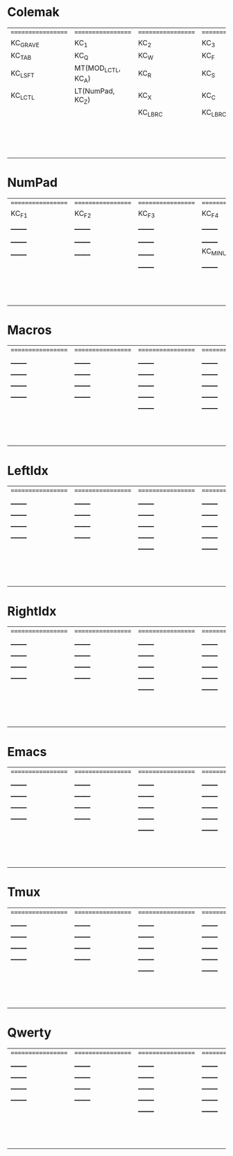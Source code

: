 * Colemak
| ================== | ================== | ================== | ================== | ================== | ================== |   | ================== | ================== | ================== | ================== | ==================  | ================== |
| KC_GRAVE           | KC_1               | KC_2               | KC_3               | KC_4               | KC_5               |   | KC_6               | KC_7               | KC_8               | KC_9               | KC_0                | KC_MINUS           |
| KC_TAB             | KC_Q               | KC_W               | KC_F               | KC_P               | KC_B               |   | KC_J               | KC_L               | KC_U               | KC_Y               | KC_QUOT             | KC_BSLASH          |
| KC_LSFT            | MT(MOD_LCTL, KC_A) | KC_R               | KC_S               | KC_T               | KC_G               |   | KC_K               | KC_N               | KC_E               | KC_I               | MT(MOD_RCTL, KC_O)  | KC_SCLN            |
| KC_LCTL            | LT(NumPad, KC_Z)   | KC_X               | KC_C               | KC_D               | KC_V               |   | KC_M               | KC_H               | KC_COMM            | KC_DOT             | LT(NumPad, KC_SLSH) | KC_RSHIFT          |
|                    |                    | KC_LBRC            | KC_LBRC            |                    |                    |   |                    |                    | KC_RBRC            | KC_RBRC            |                     |                    |
|                    |                    |                    |                    | KC_NO              | KC_NO              |   | KC_NO              | KC_NO              |                    |                    |                     |                    |
|                    |                    |                    |                    | KC_NO              | KC_SPC             |   | KC_NO              | KC_NO              |                    |                    |                     |                    |
|                    |                    |                    |                    | KC_NO              | KC_SPC             |   | KC_NO              | KC_NO              |                    |                    |                     |                    |

* NumPad
| ================== | ================== | ================== | ================== | ================== | ================== |   | ================== | ================== | ================== | ================== | ================== | ================== |
| KC_F1              | KC_F2              | KC_F3              | KC_F4              | KC_F5              | KC_F6              |   | KC_F7              | KC_F8              | KC_F9              | KC_F10             | KC_F11             | KC_F12             |
| _______            | _______            | _______            | _______            | _______            | _______            |   | _______            | KC_7               | KC_8               | KC_9               | KC_ASTERISK        | KC_F12             |
| _______            | _______            | _______            | _______            | _______            | _______            |   | _______            | KC_4               | KC_5               | KC_6               | KC_PLUS            | _______            |
| _______            | _______            | _______            | KC_MINUS           | KC_PLUS            | KC_EQUAL           |   | _______            | KC_1               | KC_2               | KC_3               | _______            | _______            |
|                    |                    | _______            | _______            |                    |                    |   |                    |                    | KC_0               | _______            |                    |                    |
|                    |                    |                    |                    | _______            | _______            |   | _______            | _______            |                    |                    |                    |                    |
|                    |                    |                    |                    | _______            | _______            |   | _______            | _______            |                    |                    |                    |                    |
|                    |                    |                    |                    | _______            | _______            |   | _______            | _______            |                    |                    |                    |                    |

* Macros
| ================== | ================== | ================== | ================== | ================== | ================== |   | ================== | ================== | ================== | ================== | ================== | ================== |
| _______            | _______            | _______            | _______            | _______            | _______            |   | _______            | _______            | _______            | _______            | _______            | _______            |
| _______            | _______            | _______            | _______            | _______            | _______            |   | _______            | _______            | _______            | _______            | _______            | _______            |
| _______            | _______            | _______            | _______            | _______            | _______            |   | _______            | _______            | _______            | _______            | _______            | _______            |
| _______            | _______            | _______            | _______            | _______            | _______            |   | _______            | _______            | _______            | _______            | _______            | _______            |
|                    |                    | _______            | _______            |                    |                    |   |                    |                    | _______            | _______            |                    |                    |
|                    |                    |                    |                    | _______            | _______            |   | _______            | _______            |                    |                    |                    |                    |
|                    |                    |                    |                    | _______            | _______            |   | _______            | _______            |                    |                    |                    |                    |
|                    |                    |                    |                    | _______            | _______            |   | _______            | _______            |                    |                    |                    |                    |

* LeftIdx
| ================== | ================== | ================== | ================== | ================== | ================== |   | ================== | ================== | ================== | ================== | ================== | ================== |
| _______            | _______            | _______            | _______            | _______            | _______            |   | _______            | _______            | _______            | _______            | _______            | _______            |
| _______            | _______            | _______            | _______            | _______            | _______            |   | _______            | _______            | _______            | _______            | _______            | _______            |
| _______            | _______            | _______            | _______            | _______            | _______            |   | _______            | _______            | _______            | _______            | _______            | _______            |
| _______            | _______            | _______            | _______            | _______            | _______            |   | _______            | _______            | _______            | _______            | _______            | _______            |
|                    |                    | _______            | _______            |                    |                    |   |                    |                    | _______            | _______            |                    |                    |
|                    |                    |                    |                    | _______            | _______            |   | _______            | _______            |                    |                    |                    |                    |
|                    |                    |                    |                    | _______            | _______            |   | _______            | _______            |                    |                    |                    |                    |
|                    |                    |                    |                    | _______            | _______            |   | _______            | _______            |                    |                    |                    |                    |

* RightIdx
| ================== | ================== | ================== | ================== | ================== | ================== |   | ================== | ================== | ================== | ================== | ================== | ================== |
| _______            | _______            | _______            | _______            | _______            | _______            |   | _______            | _______            | _______            | _______            | _______            | _______            |
| _______            | _______            | _______            | _______            | _______            | _______            |   | _______            | _______            | _______            | _______            | _______            | _______            |
| _______            | _______            | _______            | _______            | _______            | _______            |   | _______            | _______            | _______            | _______            | _______            | _______            |
| _______            | _______            | _______            | _______            | _______            | _______            |   | _______            | _______            | _______            | _______            | _______            | _______            |
|                    |                    | _______            | _______            |                    |                    |   |                    |                    | _______            | _______            |                    |                    |
|                    |                    |                    |                    | _______            | _______            |   | _______            | _______            |                    |                    |                    |                    |
|                    |                    |                    |                    | _______            | _______            |   | _______            | _______            |                    |                    |                    |                    |
|                    |                    |                    |                    | _______            | _______            |   | _______            | _______            |                    |                    |                    |                    |

* Emacs
| ================== | ================== | ================== | ================== | ================== | ================== |   | ================== | ================== | ================== | ================== | ================== | ================== |
| _______            | _______            | _______            | _______            | _______            | _______            |   | _______            | _______            | _______            | _______            | _______            | _______            |
| _______            | _______            | _______            | _______            | _______            | _______            |   | _______            | _______            | _______            | _______            | _______            | _______            |
| _______            | _______            | _______            | _______            | _______            | _______            |   | _______            | _______            | _______            | _______            | _______            | _______            |
| _______            | _______            | _______            | _______            | _______            | _______            |   | _______            | _______            | _______            | _______            | _______            | _______            |
|                    |                    | _______            | _______            |                    |                    |   |                    |                    | _______            | _______            |                    |                    |
|                    |                    |                    |                    | _______            | _______            |   | _______            | _______            |                    |                    |                    |                    |
|                    |                    |                    |                    | _______            | _______            |   | _______            | _______            |                    |                    |                    |                    |
|                    |                    |                    |                    | _______            | _______            |   | _______            | _______            |                    |                    |                    |                    |

* Tmux
| ================== | ================== | ================== | ================== | ================== | ================== |   | ================== | ================== | ================== | ================== | ================== | ================== |
| _______            | _______            | _______            | _______            | _______            | _______            |   | _______            | _______            | _______            | _______            | _______            | _______            |
| _______            | _______            | _______            | _______            | _______            | _______            |   | _______            | _______            | _______            | _______            | _______            | _______            |
| _______            | _______            | _______            | _______            | _______            | _______            |   | _______            | _______            | _______            | _______            | _______            | _______            |
| _______            | _______            | _______            | _______            | _______            | _______            |   | _______            | _______            | _______            | _______            | _______            | _______            |
|                    |                    | _______            | _______            |                    |                    |   |                    |                    | _______            | _______            |                    |                    |
|                    |                    |                    |                    | _______            | _______            |   | _______            | _______            |                    |                    |                    |                    |
|                    |                    |                    |                    | _______            | _______            |   | _______            | _______            |                    |                    |                    |                    |
|                    |                    |                    |                    | _______            | _______            |   | _______            | _______            |                    |                    |                    |                    |

* Qwerty
| ================== | ================== | ================== | ================== | ================== | ================== |   | ================== | ================== | ================== | ================== | ================== | ================== |
| _______            | _______            | _______            | _______            | _______            | _______            |   | _______            | _______            | _______            | _______            | _______            | _______            |
| _______            | _______            | _______            | _______            | _______            | _______            |   | _______            | _______            | _______            | _______            | _______            | _______            |
| _______            | _______            | _______            | _______            | _______            | _______            |   | _______            | _______            | _______            | _______            | _______            | _______            |
| _______            | _______            | _______            | _______            | _______            | _______            |   | _______            | _______            | _______            | _______            | _______            | _______            |
|                    |                    | _______            | _______            |                    |                    |   |                    |                    | _______            | _______            |                    |                    |
|                    |                    |                    |                    | _______            | _______            |   | _______            | _______            |                    |                    |                    |                    |
|                    |                    |                    |                    | _______            | _______            |   | _______            | _______            |                    |                    |                    |                    |
|                    |                    |                    |                    | _______            | _______            |   | _______            | _______            |                    |                    |                    |                    |
